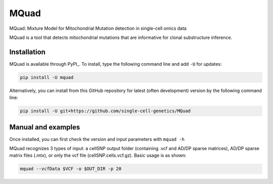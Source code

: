=====
MQuad
=====

MQuad: Mixture Model for Mitochondrial Mutation detection in single-cell omics data

MQuad is a tool that detects mitochondrial mutations that are informative for 
clonal substructure inference. 

Installation
============

MQuad is available through PyPI_. To install, type the following command line and add ``-U`` for updates:

.. code-block:: bash

  pip install -U mquad

Alternatively, you can install from this GitHub repository for latest (often development) version by the following command line:

.. code-block:: bash

  pip install -U git+https://github.com/single-cell-genetics/MQuad

Manual and examples
===================

Once installed, you can first check the version and input parameters with ``mquad -h`` 

MQuad recognizes 3 types of input: a cellSNP output folder (containing .vcf and AD/DP sparse matrices), AD/DP sparse matrix files (.mtx), or only the vcf file (cellSNP.cells.vcf.gz). Basic usage is as shown:

.. code-block:: bash

  mquad --vcfData $VCF -o $OUT_DIR -p 20